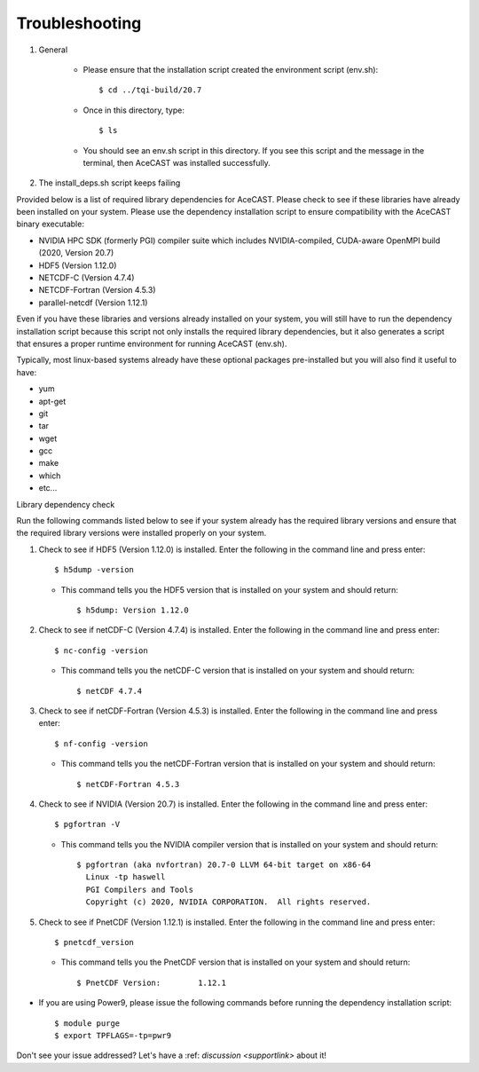 .. meta::
   :description: Troubleshooting for AceCast, click for more
   :keywords: Help, error, library, check, AceCast, Documentation, TempoQuest

.. _Troubleshooting:

Troubleshooting
###############

#. General 

	* Please ensure that the installation script created the environment script (env.sh):: 
	
		$ cd ../tqi-build/20.7

	* Once in this directory, type::

	  	$ ls

	* You should see an env.sh script in this directory. If you see this script and the message in the terminal, 
  	  then AceCAST was installed successfully. 


#. The install_deps.sh script keeps failing 

Provided below is a list of required library dependencies for AceCAST. Please check to see if these libraries have already 
been installed on your system. Please use the dependency installation script to ensure compatibility with the AceCAST 
binary executable:

* NVIDIA HPC SDK (formerly PGI) compiler suite which includes NVIDIA-compiled, CUDA-aware OpenMPI build (2020, Version 20.7)
* HDF5 (Version 1.12.0)
* NETCDF-C (Version 4.7.4)
* NETCDF-Fortran (Version 4.5.3)
* parallel-netcdf (Version 1.12.1)

Even if you have these libraries and versions already installed on your system, you will still have to run the dependency 
installation script because this script not only installs the required library dependencies, but it also generates a script that 
ensures a proper runtime environment for running AceCAST (env.sh).
   
Typically, most linux-based systems already have these optional packages pre-installed but you will also find it useful to have:

* yum
* apt-get
* git
* tar
* wget
* gcc
* make
* which 
* etc...

Library dependency check

Run the following commands listed below to see if your system already has the required library versions and ensure that the 
required library versions were installed properly on your system.

#. Check to see if HDF5 (Version 1.12.0) is installed. Enter the following in the command line and press enter::

	$ h5dump -version

   *  This command tells you the HDF5 version that is installed on your system and should return::

	$ h5dump: Version 1.12.0


#. Check to see if netCDF-C (Version 4.7.4) is installed. Enter the following in the command line and press enter::

	$ nc-config -version

   * This command tells you the netCDF-C version that is installed on your system and should return::

	$ netCDF 4.7.4

#. Check to see if netCDF-Fortran (Version 4.5.3) is installed. Enter the following in the command line and press enter::
	
	$ nf-config -version

   * This command tells you the netCDF-Fortran version that is installed on your system and should return::

	$ netCDF-Fortran 4.5.3

#. Check to see if NVIDIA (Version 20.7) is installed. Enter the following in the command line and press enter::

	$ pgfortran -V

   * This command tells you the NVIDIA compiler version that is installed on your system and should return::

	$ pgfortran (aka nvfortran) 20.7-0 LLVM 64-bit target on x86-64 
	  Linux -tp haswell 
          PGI Compilers and Tools
          Copyright (c) 2020, NVIDIA CORPORATION.  All rights reserved.

#. Check to see if PnetCDF (Version 1.12.1) is installed. Enter the following in the command line and press enter::

	$ pnetcdf_version

   * This command tells you the PnetCDF version that is installed on your system and should return::

	$ PnetCDF Version:        1.12.1


* If you are using Power9, please issue the following commands before running the dependency installation script::

	$ module purge
	$ export TPFLAGS=-tp=pwr9


Don't see your issue addressed? Let's have a :ref: `discussion <supportlink>` about it!















